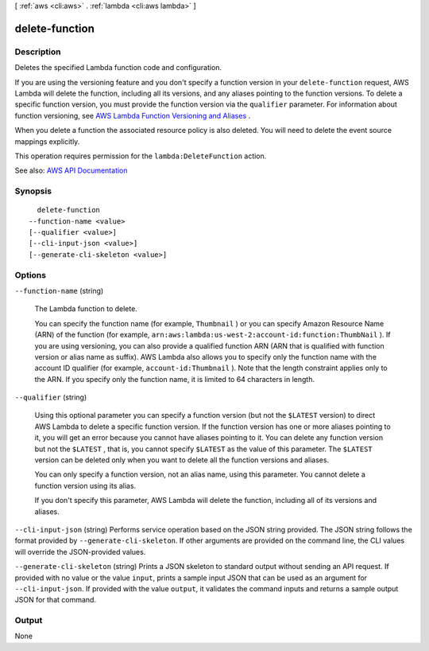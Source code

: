 [ :ref:`aws <cli:aws>` . :ref:`lambda <cli:aws lambda>` ]

.. _cli:aws lambda delete-function:


***************
delete-function
***************



===========
Description
===========



Deletes the specified Lambda function code and configuration.

 

If you are using the versioning feature and you don't specify a function version in your ``delete-function`` request, AWS Lambda will delete the function, including all its versions, and any aliases pointing to the function versions. To delete a specific function version, you must provide the function version via the ``qualifier`` parameter. For information about function versioning, see `AWS Lambda Function Versioning and Aliases <http://docs.aws.amazon.com/lambda/latest/dg/versioning-aliases.html>`_ . 

 

When you delete a function the associated resource policy is also deleted. You will need to delete the event source mappings explicitly.

 

This operation requires permission for the ``lambda:DeleteFunction`` action.



See also: `AWS API Documentation <https://docs.aws.amazon.com/goto/WebAPI/lambda-2015-03-31/DeleteFunction>`_


========
Synopsis
========

::

    delete-function
  --function-name <value>
  [--qualifier <value>]
  [--cli-input-json <value>]
  [--generate-cli-skeleton <value>]




=======
Options
=======

``--function-name`` (string)


  The Lambda function to delete.

   

  You can specify the function name (for example, ``Thumbnail`` ) or you can specify Amazon Resource Name (ARN) of the function (for example, ``arn:aws:lambda:us-west-2:account-id:function:ThumbNail`` ). If you are using versioning, you can also provide a qualified function ARN (ARN that is qualified with function version or alias name as suffix). AWS Lambda also allows you to specify only the function name with the account ID qualifier (for example, ``account-id:Thumbnail`` ). Note that the length constraint applies only to the ARN. If you specify only the function name, it is limited to 64 characters in length. 

  

``--qualifier`` (string)


  Using this optional parameter you can specify a function version (but not the ``$LATEST`` version) to direct AWS Lambda to delete a specific function version. If the function version has one or more aliases pointing to it, you will get an error because you cannot have aliases pointing to it. You can delete any function version but not the ``$LATEST`` , that is, you cannot specify ``$LATEST`` as the value of this parameter. The ``$LATEST`` version can be deleted only when you want to delete all the function versions and aliases.

   

  You can only specify a function version, not an alias name, using this parameter. You cannot delete a function version using its alias.

   

  If you don't specify this parameter, AWS Lambda will delete the function, including all of its versions and aliases.

  

``--cli-input-json`` (string)
Performs service operation based on the JSON string provided. The JSON string follows the format provided by ``--generate-cli-skeleton``. If other arguments are provided on the command line, the CLI values will override the JSON-provided values.

``--generate-cli-skeleton`` (string)
Prints a JSON skeleton to standard output without sending an API request. If provided with no value or the value ``input``, prints a sample input JSON that can be used as an argument for ``--cli-input-json``. If provided with the value ``output``, it validates the command inputs and returns a sample output JSON for that command.



======
Output
======

None